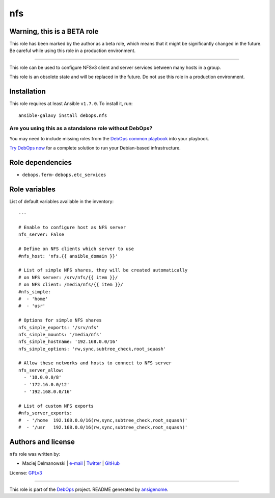 |DebOps| nfs
############

.. |DebOps| image:: http://debops.org/images/debops-small.png
   :target: http://debops.org

|Travis CI| |test-suite| |Ansible Galaxy|

.. |Travis CI| image:: http://img.shields.io/travis/debops/ansible-nfs.svg?style=flat
   :target: http://travis-ci.org/debops/ansible-nfs

.. |test-suite| image:: http://img.shields.io/badge/test--suite-ansible--nfs-blue.svg?style=flat
   :target: https://github.com/debops/test-suite/tree/master/ansible-nfs/

.. |Ansible Galaxy| image:: http://img.shields.io/badge/galaxy-debops.nfs-660198.svg?style=flat
   :target: https://galaxy.ansible.com/list#/roles/1579


Warning, this is a BETA role
~~~~~~~~~~~~~~~~~~~~~~~~~~~~

This role has been marked by the author as a beta role, which means that it
might be significantly changed in the future. Be careful while using this role
in a production environment.

****

This role can be used to configure NFSv3 client and server services between
many hosts in a group.

This role is an obsolete state and will be replaced in the future. Do not
use this role in a production environment.

Installation
~~~~~~~~~~~~

This role requires at least Ansible ``v1.7.0``. To install it, run:

::

    ansible-galaxy install debops.nfs

Are you using this as a standalone role without DebOps?
=======================================================

You may need to include missing roles from the `DebOps common playbook`_
into your playbook.

`Try DebOps now`_ for a complete solution to run your Debian-based infrastructure.

.. _DebOps common playbook: https://github.com/debops/debops-playbooks/blob/master/playbooks/common.yml
.. _Try DebOps now: https://github.com/debops/debops/


Role dependencies
~~~~~~~~~~~~~~~~~

- ``debops.ferm``- ``debops.etc_services``

Role variables
~~~~~~~~~~~~~~

List of default variables available in the inventory:

::

    ---
    
    # Enable to configure host as NFS server
    nfs_server: False
    
    # Define on NFS clients which server to use
    #nfs_host: 'nfs.{{ ansible_domain }}'
    
    # List of simple NFS shares, they will be created automatically
    # on NFS server: /srv/nfs/{{ item }}/
    # on NFS client: /media/nfs/{{ item }}/
    #nfs_simple:
    #  - 'home'
    #  - 'usr'
    
    # Options for simple NFS shares
    nfs_simple_exports: '/srv/nfs'
    nfs_simple_mounts: '/media/nfs'
    nfs_simple_hostname: '192.168.0.0/16'
    nfs_simple_options: 'rw,sync,subtree_check,root_squash'
    
    # Allow these networks and hosts to connect to NFS server
    nfs_server_allow:
      - '10.0.0.0/8'
      - '172.16.0.0/12'
      - '192.168.0.0/16'
    
    # List of custom NFS exports
    #nfs_server_exports:
    #  - '/home  192.168.0.0/16(rw,sync,subtree_check,root_squash)'
    #  - '/usr   192.168.0.0/16(rw,sync,subtree_check,root_squash)'




Authors and license
~~~~~~~~~~~~~~~~~~~

``nfs`` role was written by:

- Maciej Delmanowski | `e-mail <mailto:drybjed@gmail.com>`_ | `Twitter <https://twitter.com/drybjed>`_ | `GitHub <https://github.com/drybjed>`_

License: `GPLv3 <https://tldrlegal.com/license/gnu-general-public-license-v3-%28gpl-3%29>`_

****

This role is part of the `DebOps`_ project. README generated by `ansigenome`_.

.. _DebOps: http://debops.org/
.. _Ansigenome: https://github.com/nickjj/ansigenome/
